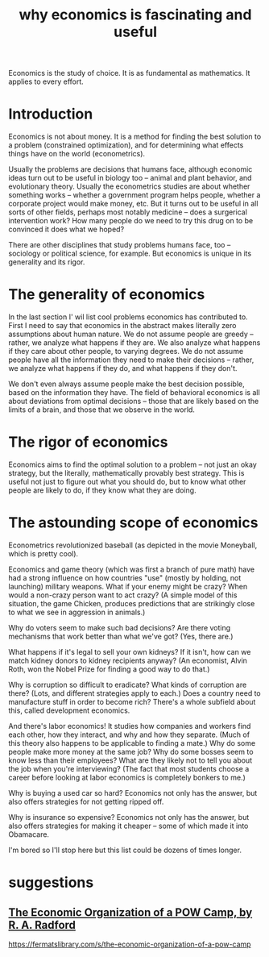 :PROPERTIES:
:ID:       437537a9-277d-4c61-a13b-f18170c3ba56
:END:
#+title: why economics is fascinating and useful
Economics is the study of choice. It is as fundamental as mathematics. It applies to every effort.
* Introduction
Economics is not about money. It is a method for finding the best solution to a problem (constrained optimization), and for determining what effects things have on the world (econometrics).

Usually the problems are decisions that humans face, although economic ideas turn out to be useful in biology too -- animal and plant behavior, and evolutionary theory. Usually the econometrics studies are about whether something works -- whether a government program helps people, whether a corporate project would make money, etc. But it turns out to be useful in all sorts of other fields, perhaps most notably medicine -- does a surgerical intervention work? How many people do we need to try this drug on to be convinced it does what we hoped?

There are other disciplines that study problems humans face, too -- sociology or political science, for example. But economics is unique in its generality and its rigor.

* The generality of economics
In the last section I' wil list cool problems economics has contributed to. First I need to say that economics in the abstract makes literally zero assumptions about human nature. We do not assume people are greedy -- rather, we analyze what happens if they are. We also analyze what happens if they care about other people, to varying degrees. We do not assume people have all the information they need to make their decisions -- rather, we analyze what happens if they do, and what happens if they don't.

We don't even always assume people make the best decision possible, based on the information they have. The field of behavioral economics is all about deviations from optimal decisions -- those that are likely based on the limits of a brain, and those that we observe in the world.

* The rigor of economics
Economics aims to find the optimal solution to a problem -- not just an okay strategy, but the literally, mathematically provably best strategy. This is useful not just to figure out what you should do, but to know what other people are likely to do, if they know what they are doing.

* The astounding scope of economics
Econometrics revolutionized baseball (as depicted in the movie Moneyball, which is pretty cool).

Economics and game theory (which was first a branch of pure math) have had a strong influence on how countries "use" (mostly by holding, not launching) military weapons. What if your enemy might be crazy? When would a non-crazy person want to act crazy? (A simple model of this situation, the game Chicken, produces predictions that are strikingly close to what we see in aggression in animals.)

Why do voters seem to make such bad decisions? Are there voting mechanisms that work better than what we've got? (Yes, there are.)

What happens if it's legal to sell your own kidneys? If it isn't, how can we match kidney donors to kidney recipients anyway? (An economist, Alvin Roth, won the Nobel Prize for finding a good way to do that.)

Why is corruption so difficult to eradicate? What kinds of corruption are there? (Lots, and different strategies apply to each.) Does a country need to manufacture stuff in order to become rich? There's a whole subfield about this, called development economics.

And there's labor economics! It studies how companies and workers find each other, how they interact, and why and how they separate. (Much of this theory also happens to be applicable to finding a mate.) Why do some people make more money at the same job? Why do some bosses seem to know less than their employees? What are they likely not to tell you about the job when you're interviewing? (The fact that most students choose a career before looking at labor economics is completely bonkers to me.)

Why is buying a used car so hard? Economics not only has the answer, but also offers strategies for not getting ripped off.

Why is insurance so expensive? Economics not only has the answer, but also offers strategies for making it cheaper -- some of which made it into Obamacare.

I'm bored so I'll stop here but this list could be dozens of times longer.

* suggestions
** [[https://github.com/JeffreyBenjaminBrown/public_notes_with_github-navigable_links/blob/master/the_economic_organization_of_a_pow_camp_by_r_a_radford.org][The Economic Organization of a POW Camp, by R. A. Radford]]
   https://fermatslibrary.com/s/the-economic-organization-of-a-pow-camp
